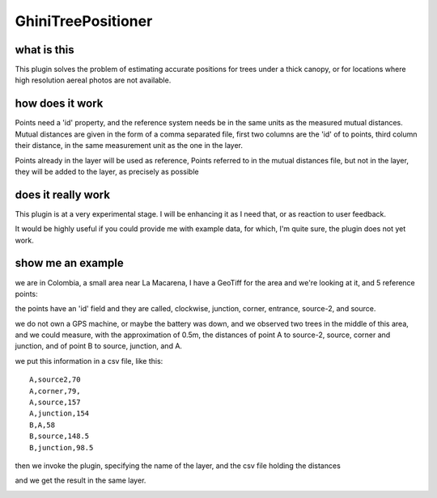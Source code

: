 GhiniTreePositioner
======================

what is this
-------------
This plugin solves the problem of estimating accurate positions for trees under a thick canopy, or for locations where high resolution aereal photos are not available.

how does it work
------------------

Points need a 'id' property, and the reference system needs be in the same units as the measured mutual distances. Mutual distances are given in the form of a comma separated file, first two columns are the 'id' of to points, third column their distance, in the same measurement unit as the one in the layer.

Points already in the layer will be used as reference, Points referred to in the mutual distances file, but not in the layer, they will be added to the layer, as precisely as possible

does it really work
----------------------

This plugin is at a very experimental stage. I will be enhancing it as I need that, or as reaction to user feedback.

It would be highly useful if you could provide me with example data, for which, I'm quite sure, the plugin does not yet work.

show me an example
---------------------

we are in Colombia, a small area near La Macarena, I have a GeoTiff for the area and we're looking at it, and 5 reference points:

.. image:: doc-resources/pic-case01-01.png
    :width: 510px
    :align: center
    :height: 510px
    :alt: initial state

the points have an 'id' field and they are called, clockwise, junction, corner, entrance, source-2, and source.

we do not own a GPS machine, or maybe the battery was down, and we observed two trees in the middle of this area, and we could measure, with the approximation of 0.5m, the distances of point A to source-2, source, corner and junction, and of point B to source, junction, and A.

.. image:: doc-resources/pic-case01-02.png
    :width: 510px
    :align: center
    :height: 510px
    :alt: initial state

we put this information in a csv file, like this::

    A,source2,70
    A,corner,79,
    A,source,157
    A,junction,154
    B,A,58
    B,source,148.5
    B,junction,98.5

then we invoke the plugin, specifying the name of the layer, and the csv file holding the distances

.. image:: doc-resources/pic-case01-03.png
    :width: 510px
    :align: center
    :height: 510px
    :alt: initial state

and we get the result in the same layer.

.. image:: doc-resources/pic-case01-05.png
    :width: 510px
    :align: center
    :height: 510px
    :alt: initial state
